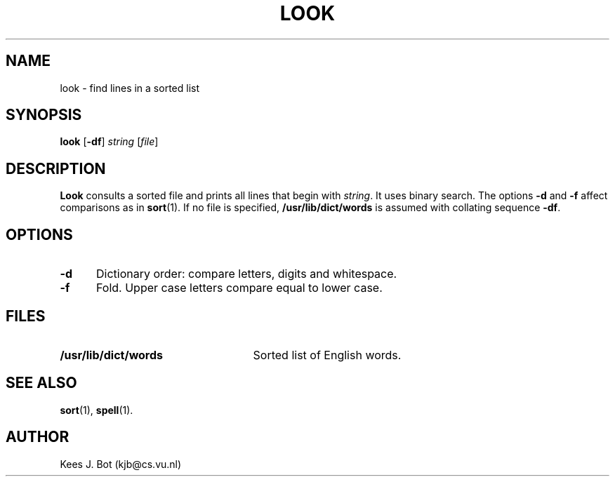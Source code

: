 .TH LOOK 1
.SH NAME
look \- find lines in a sorted list
.SH SYNOPSIS
.B look
.RB [ \-df ]
.I string
.RI [ file ]
.SH DESCRIPTION
.B Look
consults a sorted file and prints all lines that begin with
.IR string .
It uses binary search.  The options
.B \-d
and
.B \-f
affect comparisons as in
.BR sort (1).
If no file is specified,
.B /usr/lib/dict/words
is assumed with collating sequence
.BR \-df .
.SH OPTIONS
.TP 5
.B \-d
Dictionary order: compare letters, digits and whitespace.
.TP 5
.B \-f
Fold. Upper case letters compare equal to lower case.
.SH FILES
.TP 25
.B /usr/lib/dict/words
Sorted list of English words.
.SH "SEE ALSO"
.BR sort (1),
.BR spell (1).
.SH AUTHOR
Kees J. Bot (kjb@cs.vu.nl)
